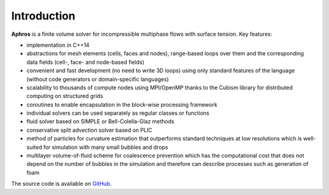 Introduction
============

**Aphros** is a finite volume solver for incompressible multiphase flows with
surface tension. Key features:

- implementation in C++14
- abstractions for mesh elements (cells, faces and nodes),
  range-based loops over them
  and the corresponding data fields (cell-, face- and node-based fields)
- convenient and fast development (no need to write 3D loops)
  using only standard features of the language
  (without code generators or domain-specific languages)
- scalability to thousands of compute nodes using MPI/OpenMP
  thanks to the Cubism library for distributed computing on structured grids
- coroutines to enable encapsulation in the block-wise processing framework
- individual solvers can be used separately as regular classes or functions
- fluid solver based on SIMPLE or Bell-Colella-Glaz methods
- conservative split advection solver based on PLIC
- method of particles for curvature estimation that outperforms
  standard techniques at low resolutions
  which is well-suited for simulation with many small bubbles and drops
- multilayer volume-of-fluid scheme for coalescence prevention
  which has the computational cost that does not depend on the number
  of bubbles in the simulation and therefore
  can describe processes such as generation of foam

The source code is available on `GitHub <https://github.com/cselab/aphros>`_.
